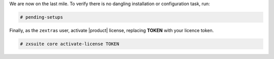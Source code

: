 .. SPDX-FileCopyrightText: 2022 Zextras <https://www.zextras.com/>
..
.. SPDX-License-Identifier: CC-BY-NC-SA-4.0

We are now on the last mile. To verify there is no dangling
installation or configuration task, run:

.. code:: console

   # pending-setups

Finally, as the ``zextras`` user, activate |product| license,
replacing **TOKEN** with your licence token.

.. code:: console

   # zxsuite core activate-license TOKEN
